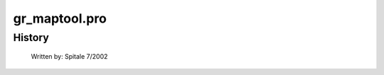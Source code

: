 gr\_maptool.pro
===================================================================================================
























History
-------

 	Written by:	Spitale 7/2002
















